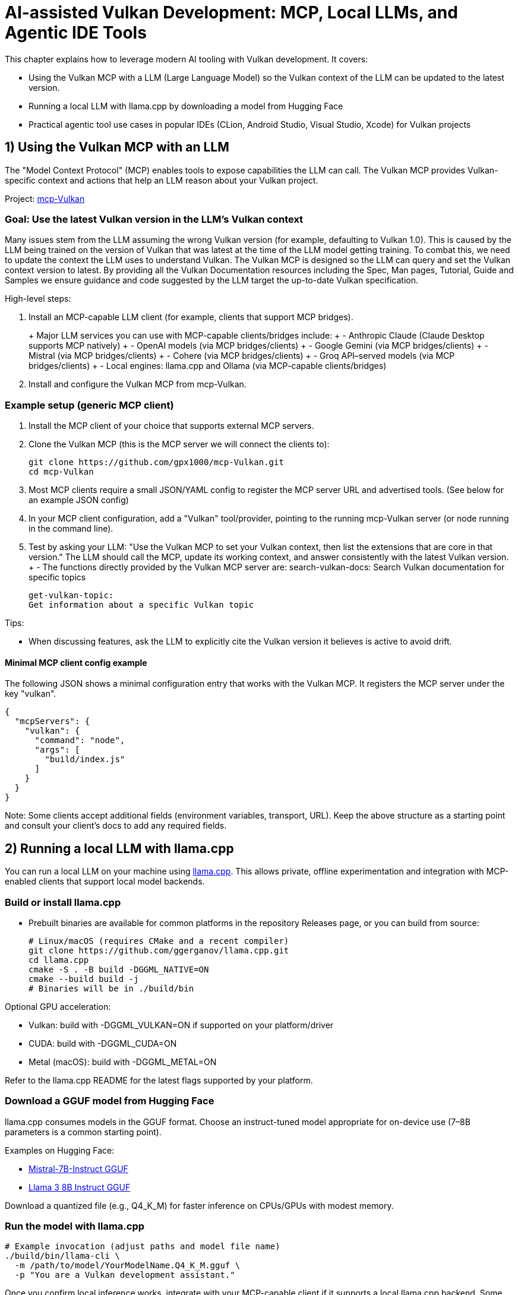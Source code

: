 // Copyright 2025 Holochip Inc.
// SPDX-License-Identifier: CC-BY-4.0

= AI-assisted Vulkan Development: MCP, Local LLMs, and Agentic IDE Tools

This chapter explains how to leverage modern AI tooling with Vulkan development. It covers:

- Using the Vulkan MCP with a LLM (Large Language Model) so the Vulkan context of the LLM can be updated to the latest version.
- Running a local LLM with llama.cpp by downloading a model from Hugging Face
- Practical agentic tool use cases in popular IDEs (CLion, Android Studio, Visual Studio, Xcode) for Vulkan projects

== 1) Using the Vulkan MCP with an LLM

The "Model Context Protocol" (MCP) enables tools to expose capabilities the LLM can call. The Vulkan MCP provides Vulkan-specific context and actions that help an LLM reason about your Vulkan project.

Project: https://github.com/gpx1000/mcp-Vulkan[mcp-Vulkan]

=== Goal: Use the latest Vulkan version in the LLM's Vulkan context

Many issues stem from the LLM assuming the wrong Vulkan version (for example, defaulting to Vulkan 1.0).  This is caused by the LLM being trained on the version of Vulkan that was latest at the time of the LLM model getting training.  To combat this, we need to update the context the LLM uses to understand Vulkan. The Vulkan MCP is designed so the LLM can query and set the Vulkan context version to latest. By providing all the Vulkan Documentation resources including the Spec, Man pages, Tutorial, Guide and Samples we ensure guidance and code suggested by the LLM target the up-to-date Vulkan specification.

High-level steps:

. Install an MCP-capable LLM client (for example, clients that support MCP bridges).
+
+  Major LLM services you can use with MCP-capable clients/bridges include:
+  - Anthropic Claude (Claude Desktop supports MCP natively)
+  - OpenAI models (via MCP bridges/clients)
+  - Google Gemini (via MCP bridges/clients)
+  - Mistral (via MCP bridges/clients)
+  - Cohere (via MCP bridges/clients)
+  - Groq API–served models (via MCP bridges/clients)
+  - Local engines: llama.cpp and Ollama (via MCP-capable clients/bridges)
. Install and configure the Vulkan MCP from mcp-Vulkan.

=== Example setup (generic MCP client)

1. Install the MCP client of your choice that supports external MCP servers.
2. Clone the Vulkan MCP (this is the MCP server we will connect the clients to):
+
----
git clone https://github.com/gpx1000/mcp-Vulkan.git
cd mcp-Vulkan
----
3. Most MCP clients require a small JSON/YAML config to register the MCP server URL and advertised tools. (See below for an example JSON config)
4. In your MCP client configuration, add a "Vulkan" tool/provider, pointing to the running mcp-Vulkan server (or node running in the command line).
5. Test by asking your LLM: "Use the Vulkan MCP to set your Vulkan context, then list the extensions that are core in that version." The LLM should call the MCP, update its working context, and answer consistently with the latest Vulkan version.
+  - The functions directly provided by the Vulkan MCP server are:
    search-vulkan-docs:
    Search Vulkan documentation for specific topics

    get-vulkan-topic:
    Get information about a specific Vulkan topic


Tips:

- When discussing features, ask the LLM to explicitly cite the Vulkan version it believes is active to avoid drift.

==== Minimal MCP client config example

The following JSON shows a minimal configuration entry that works with the Vulkan MCP. It registers the MCP server under the key "vulkan".

----
{
  "mcpServers": {
    "vulkan": {
      "command": "node",
      "args": [
        "build/index.js"
      ]
    }
  }
}
----

Note: Some clients accept additional fields (environment variables, transport, URL). Keep the above structure as a starting point and consult your client's docs to add any required fields.

== 2) Running a local LLM with llama.cpp

You can run a local LLM on your machine using https://github.com/ggerganov/llama.cpp[llama.cpp]. This allows private, offline experimentation and integration with MCP-enabled clients that support local model backends.

=== Build or install llama.cpp

- Prebuilt binaries are available for common platforms in the repository Releases page, or you can build from source:
+
----
# Linux/macOS (requires CMake and a recent compiler)
git clone https://github.com/ggerganov/llama.cpp.git
cd llama.cpp
cmake -S . -B build -DGGML_NATIVE=ON
cmake --build build -j
# Binaries will be in ./build/bin
----

Optional GPU acceleration:

- Vulkan: build with -DGGML_VULKAN=ON if supported on your platform/driver
- CUDA: build with -DGGML_CUDA=ON
- Metal (macOS): build with -DGGML_METAL=ON

Refer to the llama.cpp README for the latest flags supported by your platform.

=== Download a GGUF model from Hugging Face

llama.cpp consumes models in the GGUF format. Choose an instruct-tuned model appropriate for on-device use (7–8B parameters is a common starting point).

Examples on Hugging Face:

- https://huggingface.co/TheBloke/Mistral-7B-Instruct-v0.2-GGUF[Mistral-7B-Instruct GGUF]
- https://huggingface.co/QuantFactory/Meta-Llama-3-8B-Instruct-GGUF[Llama 3 8B Instruct GGUF]

Download a quantized file (e.g., Q4_K_M) for faster inference on CPUs/GPUs with modest memory.

=== Run the model with llama.cpp

----
# Example invocation (adjust paths and model file name)
./build/bin/llama-cli \
  -m /path/to/model/YourModelName.Q4_K_M.gguf \
  -p "You are a Vulkan development assistant."
----

Once you confirm local inference works, integrate with your MCP-capable client if it supports a local llama.cpp backend. Some clients can connect to a local server (e.g., llama.cpp’s simple server mode) or a bridge. Consult your client’s documentation for enabling a local model as the LLM engine while still attaching the Vulkan MCP.

== 3) Agentic tools in IDEs for Vulkan projects

Modern IDEs offer AI assistants and agentic workflows that can call tools, analyze projects, and perform guided changes. Below are common tools and Vulkan-oriented use cases.

=== CLion (JetBrains)

Options:

- JetBrains AI Assistant (plugin)
- JetBrains Junie (plugin)
- GitHub Copilot / Copilot Chat (plugin)
- Codeium (plugin)

Vulkan-specific use cases:

- Generate boilerplate for instance/device creation, queues, and swapchain setup using your project’s coding style
- Draft synchronization scopes and barriers; then validate with the Vulkan Validation Layers
- Summarize validation errors and map them to the relevant Vulkan Guide sections
- Write small tests for feature/extension queries and profile toggles
- Automatically understand and suggest fixes for VUID reported warnings and errors from Validation Layers directly within your project.

Tips:

- Keep your vk.xml or Vulkan-Headers dependency in sync; assistants can reference it for enums and structure definitions
- Use CLion/IDE inspections and run-time sanitizers alongside AI suggestions

=== Android Studio

Options:

- Gemini in Android Studio
- GitHub Copilot / Copilot Chat (plugin)

Vulkan-specific use cases:

- Create or adjust Vulkan initialization for Android (ANativeWindow, VK_KHR_surface, VK_KHR_android_surface)
- Generate Gradle/CMake integration snippets for NDK-based Vulkan samples
- Explain and fix mobile-specific validation messages (tiling, Y′CBCR sampling, protected memory, etc.)

Tips:

- Attach a device or emulator and ask the assistant to tailor swapchain and color space selection to the active device
- Use Android GPU profiling tools alongside AI-generated changes

=== Visual Studio

Options:

- GitHub Copilot / Copilot Chat
- Azure AI extension options

Vulkan-specific use cases:

- Port small D3D samples to Vulkan with step-by-step assistance referencing the Vulkan Decoder Ring
- Generate DXGI-to-WSI migration scaffolding and synchronize resource transitions
- Summarize renderdoc/capture findings and propose minimal code diffs

Tips:

- Ask the assistant to keep generated code consistent with the Vulkan version defined by your MCP context

=== Xcode

Options:

- Third-party plugins or external assistants via MCP-capable clients

Vulkan-specific use cases:

- Improve portability layers usage (e.g., MoltenVK) and suggest configuration alignment with your target Apple GPU
- Create command-line tools and unit tests for Vulkan modules in cross-platform CMake projects

Tips:

- Consider a local model for proprietary code bases; combine with the Vulkan MCP to keep context precise and private

== Good practices for AI + Vulkan

- Treat AI output as a draft; compile, run, and profile just as you would hand-written code
- Keep the Vulkan MCP active and set the version to "latest" so the LLM’s answers align with the right features and limits
- Use the Validation Layers early; ask the assistant to explain errors and point to Documentation resources to better understand the problems.  Most LLMs can even suggest reasonable fixes for your project directly.
- Prefer incremental refactors; have the assistant propose diffs, then review and test
- AI can understand how text based assets work with your project and thus can help with text based asset creation or augmentation.  (i.e. you can request checking features in the gltf asset or slang shader).
